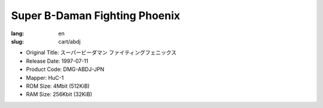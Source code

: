 Super B-Daman Fighting Phoenix
==============================

:lang: en
:slug: cart/abdj

* Original Title: スーパービーダマン ファイティングフェニックス
* Release Date: 1997-07-11
* Product Code: DMG-ABDJ-JPN
* Mapper: HuC-1
* ROM Size: 4Mbit (512KiB)
* RAM Size: 256Kbit (32KiB)
